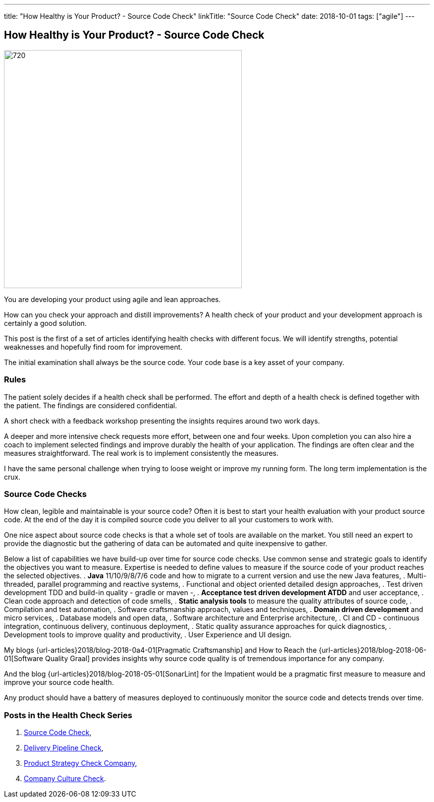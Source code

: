 ---
title: "How Healthy is Your Product? - Source Code Check"
linkTitle: "Source Code Check"
date: 2018-10-01
tags: ["agile"]
---

== How Healthy is Your Product? - Source Code Check
:author: Marcel Baumann
:email: <marcel.baumann@tangly.net>
:homepage: https://www.tangly.net/
:company: https://www.tangly.net/[tangly llc]
:copyright: CC-BY-SA 4.0

image::2018-10-01-head.png[720, 480, role=left]
You are developing your product using agile and lean approaches.

How can you check your approach and distill improvements?
A health check of your product and your development approach is certainly a good solution.

This post is the first of a set of articles identifying health checks with different focus.
We will identify strengths, potential weaknesses and hopefully find room for improvement.

The initial examination shall always be the source code.
Your code base is a key asset of your company.

=== Rules

The patient solely decides if a health check shall be performed.
The effort and depth of a health check is defined together with the patient.
The findings are considered confidential.

A short check with a feedback workshop presenting the insights requires around two work days.

A deeper and more intensive check requests more effort, between one and four weeks.
Upon completion you can also hire a coach to implement selected findings and improve durably the health of your application.
The findings are often clear and the measures straightforward.
The real work is to implement consistently the measures.

I have the same personal challenge when trying to loose weight or improve my running form.
The long term implementation is the crux.

=== Source Code Checks

How clean, legible and maintainable is your source code?
Often it is best to start your health evaluation with your product source code.
At the end of the day it is compiled source code you deliver to all your customers to work with.

One nice aspect about source code checks is that a whole set of tools are available on the market.
You still need an expert to provide the diagnostic but the gathering of data can be automated and quite inexpensive to gather.

Below a list of capabilities we have build-up over time for source code checks.
Use common sense and strategic goals to identify the objectives you want to measure.
Expertise is needed to define values to measure if the source code of your product reaches the selected objectives.
. *Java* 11/10/9/8/7/6 code and how to migrate to a current version and use the new Java features,
. Multi-threaded, parallel programming and reactive systems,
. Functional and object oriented detailed design approaches,
. Test driven development TDD and build-in quality - gradle or maven -,
. *Acceptance test driven development ATDD* and user acceptance,
. Clean code approach and detection of code smells,
. *Static analysis tools* to measure the quality attributes of source code,
. Compilation and test automation,
. Software craftsmanship approach, values and techniques,
. *Domain driven development* and micro services,
. Database models and open data,
. Software architecture and Enterprise architecture,
. CI and CD - continuous integration, continuous delivery, continuous deployment,
. Static quality assurance approaches for quick diagnostics,
. Development tools to improve quality and productivity,
. User Experience and UI design.

My blogs {url-articles}2018/blog-2018-0a4-01[Pragmatic Craftsmanship] and How to Reach the {url-articles}2018/blog-2018-06-01[Software Quality Graal] provides
insights why source code quality is of tremendous importance for any company.

And the blog {url-articles}2018/blog-2018-05-01[SonarLint] for the Impatient would be a pragmatic first measure to measure and improve your source code health.

Any product should have a battery of measures deployed to continuously monitor the source code and detects trends over time.

=== Posts in the Health Check Series

. link:../../2018/how-healthy-is-your-product-source-code-check[Source Code Check],
. link:../../2018/how-healthy-is-your-product-delivery-pipeline-check[Delivery Pipeline Check],
. link:../../2018/how-healthy-is-your-product-strategy-check[Product Strategy Check Company],
. link:../../2019/how-healthy-is-your-product-company-culture-check/[Company Culture Check].
